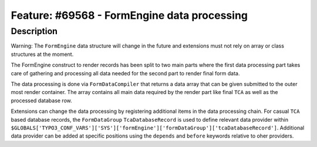 ============================================
Feature: #69568 - FormEngine data processing
============================================

Description
===========

Warning: The ``FormEngine`` data structure will change in the future and extensions must
not rely on array or class structures at the moment.

The FormEngine construct to render records has been split to two main parts where the first
data processing part takes care of gathering and processing all data needed for the second part
to render final form data.

The data processing is done via ``FormDataCompiler`` that returns a data array that can be given
submitted to the outer most render container. The array contains all main data required by the
render part like final ``TCA`` as well as the processed database row.

Extensions can change the data processing by registering additional items in the data processing
chain. For casual ``TCA`` based database records, the ``FormDataGroup`` ``TcaDatabaseRecord`` is
used to define relevant data provider within
``$GLOBALS['TYPO3_CONF_VARS']['SYS']['formEngine']['formDataGroup']['tcaDatabaseRecord']``. Additional
data provider can be added at specific positions using the ``depends`` and ``before`` keywords
relative to oher providers.

